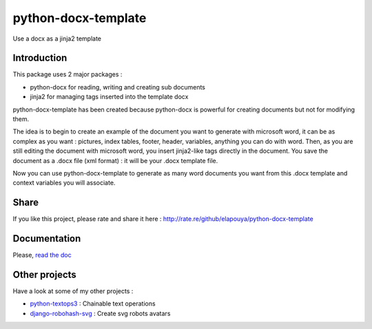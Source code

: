 ====================
python-docx-template
====================

Use a docx as a jinja2 template

Introduction
------------

This package uses 2 major packages :

- python-docx for reading, writing and creating sub documents
- jinja2 for managing tags inserted into the template docx

python-docx-template has been created because python-docx is powerful for creating documents but not for modifying them.

The idea is to begin to create an example of the document you want to generate with microsoft word, it can be as complex as you want :
pictures, index tables, footer, header, variables, anything you can do with word.
Then, as you are still editing the document with microsoft word, you insert jinja2-like tags directly in the document.
You save the document as a .docx file (xml format) : it will be your .docx template file.

Now you can use python-docx-template to generate as many word documents you want from this .docx template and context variables you will associate.

Share
-----

If you like this project, please rate and share it here : http://rate.re/github/elapouya/python-docx-template

Documentation
-------------

Please, `read the doc <http://docxtpl.readthedocs.org>`_

Other projects
--------------

Have a look at some of my other projects :

- `python-textops3 <https://github.com/elapouya/python-textops3>`_ : Chainable text operations
- `django-robohash-svg <https://github.com/elapouya/django-robohash-svg>`_ : Create svg robots avatars

